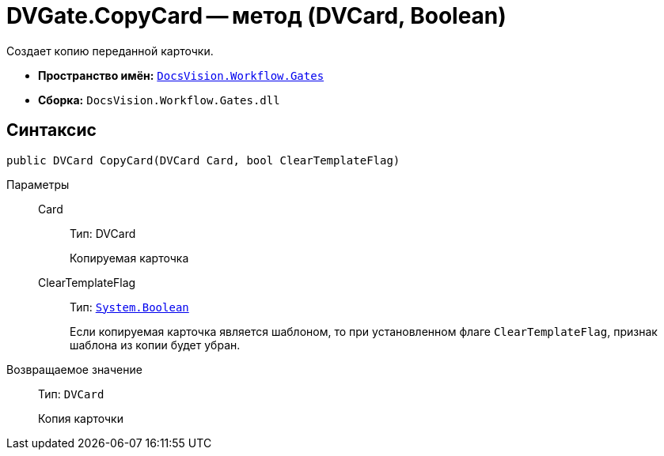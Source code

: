 = DVGate.CopyCard -- метод (DVCard, Boolean)

Создает копию переданной карточки.

* *Пространство имён:* `xref:api/DocsVision/Workflow/Gates/Gates_NS.adoc[DocsVision.Workflow.Gates]`
* *Сборка:* `DocsVision.Workflow.Gates.dll`

== Синтаксис

[source,csharp]
----
public DVCard CopyCard(DVCard Card, bool ClearTemplateFlag)
----

Параметры::
Card:::
Тип: DVCard
+
Копируемая карточка

ClearTemplateFlag:::
Тип: `http://msdn.microsoft.com/ru-ru/library/system.boolean.aspx[System.Boolean]`
+
Если копируемая карточка является шаблоном, то при установленном флаге `ClearTemplateFlag`, признак шаблона из копии будет убран.

Возвращаемое значение::
Тип: `DVCard`
+
Копия карточки
